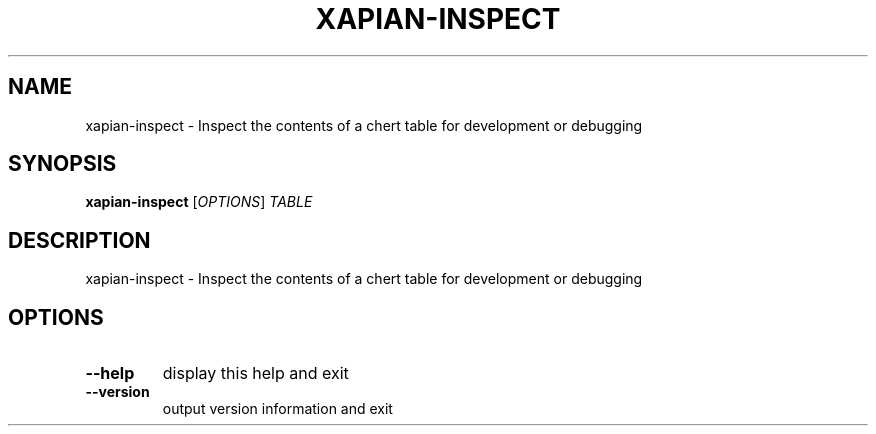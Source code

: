 .\" DO NOT MODIFY THIS FILE!  It was generated by help2man 1.36.
.TH XAPIAN-INSPECT "1" "May 2013" "xapian-core 1.3.1" "User Commands"
.SH NAME
xapian-inspect \- Inspect the contents of a chert table for development or debugging
.SH SYNOPSIS
.B xapian-inspect
[\fIOPTIONS\fR] \fITABLE\fR
.SH DESCRIPTION
xapian\-inspect \- Inspect the contents of a chert table for development or debugging
.SH OPTIONS
.TP
\fB\-\-help\fR
display this help and exit
.TP
\fB\-\-version\fR
output version information and exit
